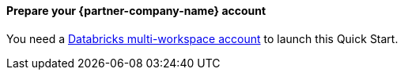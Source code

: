 // If no preparation is required, remove all content from here

// ==== Prepare your AWS account

// _Describe any setup required in the AWS account prior to template launch_

==== Prepare your {partner-company-name} account

You need a https://docs.databricks.com/getting-started/try-databricks.html#free-trial[Databricks multi-workspace account^] to launch this Quick Start.

// ==== Prepare for the deployment

// _Describe any preparation required to complete the product build, such as obtaining licenses or placing files in S3_